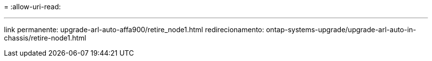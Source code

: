 = 
:allow-uri-read: 


'''
link permanente: upgrade-arl-auto-affa900/retire_node1.html redirecionamento: ontap-systems-upgrade/upgrade-arl-auto-in-chassis/retire-node1.html
